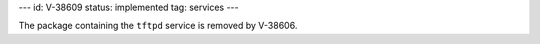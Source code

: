 ---
id: V-38609
status: implemented
tag: services
---

The package containing the ``tftpd`` service is removed by V-38606.
